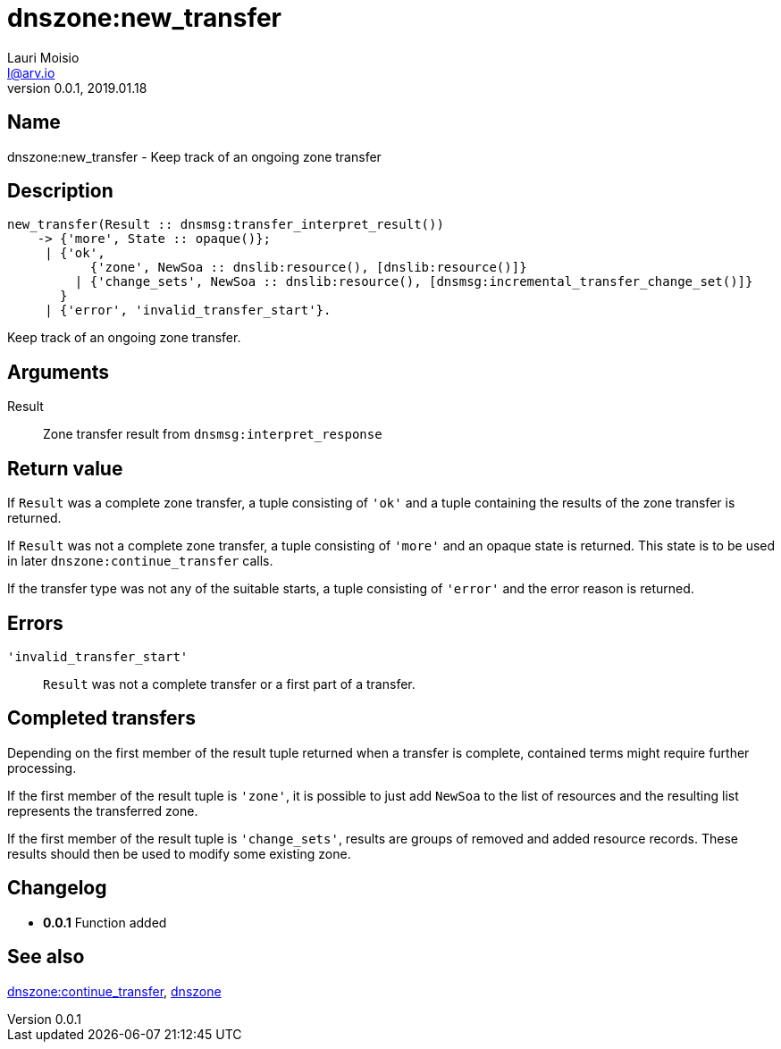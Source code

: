 = dnszone:new_transfer
Lauri Moisio <l@arv.io>
Version 0.0.1, 2019.01.18
:ext-relative: {outfilesuffix}

== Name

dnszone:new_transfer - Keep track of an ongoing zone transfer

== Description

[source,erlang]
----
new_transfer(Result :: dnsmsg:transfer_interpret_result())
    -> {'more', State :: opaque()};
     | {'ok',
           {'zone', NewSoa :: dnslib:resource(), [dnslib:resource()]}
         | {'change_sets', NewSoa :: dnslib:resource(), [dnsmsg:incremental_transfer_change_set()]}
       }
     | {'error', 'invalid_transfer_start'}.
----

Keep track of an ongoing zone transfer.

== Arguments

Result::

Zone transfer result from `dnsmsg:interpret_response`

== Return value

If `Result` was a complete zone transfer, a tuple consisting of `'ok'` and a tuple containing the results of the zone transfer is returned.

If `Result` was not a complete zone transfer, a tuple consisting of `'more'` and an opaque state is returned. This state is to be used in later `dnszone:continue_transfer` calls.

If the transfer type was not any of the suitable starts, a tuple consisting of `'error'` and the error reason is returned.

== Errors

`'invalid_transfer_start'`::

`Result` was not a complete transfer or a first part of a transfer.

== Completed transfers

Depending on the first member of the result tuple returned when a transfer is complete, contained terms might require further processing.

If the first member of the result tuple is `'zone'`, it is possible to just add `NewSoa` to the list of resources and the resulting list represents the transferred zone.

If the first member of the result tuple is `'change_sets'`, results are groups of removed and added resource records. These results should then be used to modify some existing zone.

== Changelog

* *0.0.1* Function added

== See also

link:dnszone.continue_transfer{ext-relative}[dnszone:continue_transfer],
link:dnszone{ext-relative}[dnszone]

